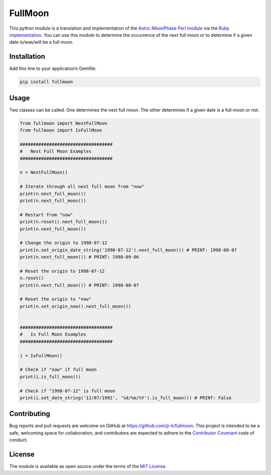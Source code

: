 FullMoon
========

This python module is a translation and implementation of the
`Astro::MoonPhase Perl module`_ via the `Ruby implementation`_. You can
use this module to determine the occurrence of the next full moon or to
determine if a given date is/was/will be a full moon.

Installation
------------

Add this line to your application’s Gemfile:

.. code:: python

   pip install fullmoon

Usage
-----

Two classes can be called. One determines the next full moon. The other
determines if a given date is a full moon or not.

.. code:: python

   from fullmoon import NextFullMoon
   from fullmoon import IsFullMoon

   ###################################
   #   Next Full Moon Examples
   ###################################

   n = NextFullMoon() 

   # Iterate through all next full moon from "now"
   print(n.next_full_moon())
   print(n.next_full_moon())

   # Restart from "now"
   print(n.reset().next_full_moon())
   print(n.next_full_moon())

   # Change the origin to 1998-07-12
   print(n.set_origin_date_string('1998-07-12').next_full_moon()) # PRINT: 1998-08-07
   print(n.next_full_moon()) # PRINT: 1998-09-06       

   # Reset the origin to 1998-07-12
   n.reset()
   print(n.next_full_moon()) # PRINT: 1998-08-07

   # Reset the origin to "now"
   print(n.set_origin_now().next_full_moon())


   ###################################
   #   Is Full Moon Examples
   ###################################

   i = IsFullMoon()

   # Check if "now" if full moon
   print(i.is_full_moon())

   # Check if "1998-07-12" is full moon
   print(i.set_date_string('12/07/1992', '%d/%m/%Y').is_full_moon()) # PRINT: False

Contributing
------------

Bug reports and pull requests are welcome on GitHub at
https://github.com/jr-k/fullmoon. This project is intended to be a safe,
welcoming space for collaboration, and contributors are expected to
adhere to the `Contributor Covenant`_ code of conduct.

License
-------

The module is available as open source under the terms of the `MIT
License`_.

.. _`Astro::MoonPhase Perl module`: http://search.cpan.org/~brett/Astro-MoonPhase-0.60/MoonPhase.pm
.. _Ruby implementation: https://raw.githubusercontent.com/psoliver92/full-moon
.. _Contributor Covenant: http://contributor-covenant.org
.. _MIT License: https://opensource.org/licenses/MIT